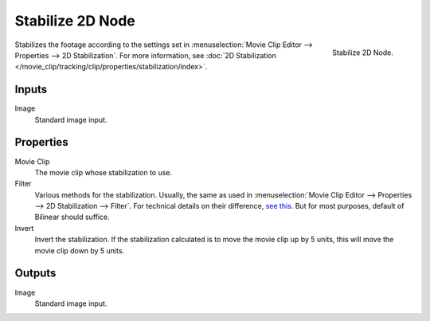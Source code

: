 .. _bpy.types.CompositorNodeStabilize:

*****************
Stabilize 2D Node
*****************

.. figure:: /images/compositing_types_distort_stabilize-2d_node.png
   :align: right

   Stabilize 2D Node.

Stabilizes the footage according to the settings set in
:menuselection:`Movie Clip Editor --> Properties --> 2D Stabilization`.
For more information,
see :doc:`2D Stabilization </movie_clip/tracking/clip/properties/stabilization/index>`.


Inputs
======

Image
   Standard image input.


Properties
==========

Movie Clip
   The movie clip whose stabilization to use.

Filter
   Various methods for the stabilization.
   Usually, the same as used in
   :menuselection:`Movie Clip Editor --> Properties --> 2D Stabilization --> Filter`.
   For technical details on their difference,
   `see this <http://www.mathworks.com/help/vision/ug/interpolation-methods.html>`__.
   But for most purposes, default of Bilinear should suffice.

Invert
   Invert the stabilization. If the stabilization calculated is to move the movie clip up by 5 units,
   this will move the movie clip down by 5 units.


Outputs
=======

Image
   Standard image input.
